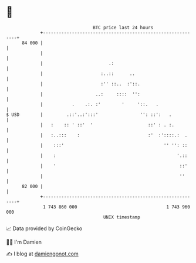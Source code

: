 * 👋

#+begin_example
                                    BTC price last 24 hours                    
                +------------------------------------------------------------+ 
         84 000 |                                                            | 
                |                                                            | 
                |                         .:                                 | 
                |                      :..::      ..                         | 
                |                      :'' ::..  :'::.                       | 
                |                    ..:     ::::  '':                       | 
                |           .    .:. :'        '     '::.   .                | 
   $ USD        |         .::'..:':::'                '': ::':   .           | 
                |   :    :: ' ::'  '                     ::' : . :.          | 
                |   :..:::    :                          :'  :'::::.:  .     | 
                |    :::'                                      '' '': ::     | 
                |    :                                              '.::     | 
                |    '                                               ::'     | 
                |                                                    ''      | 
         82 000 |                                                            | 
                +------------------------------------------------------------+ 
                 1 743 860 000                                  1 743 960 000  
                                        UNIX timestamp                         
#+end_example
📈 Data provided by CoinGecko

🧑‍💻 I'm Damien

✍️ I blog at [[https://www.damiengonot.com][damiengonot.com]]
